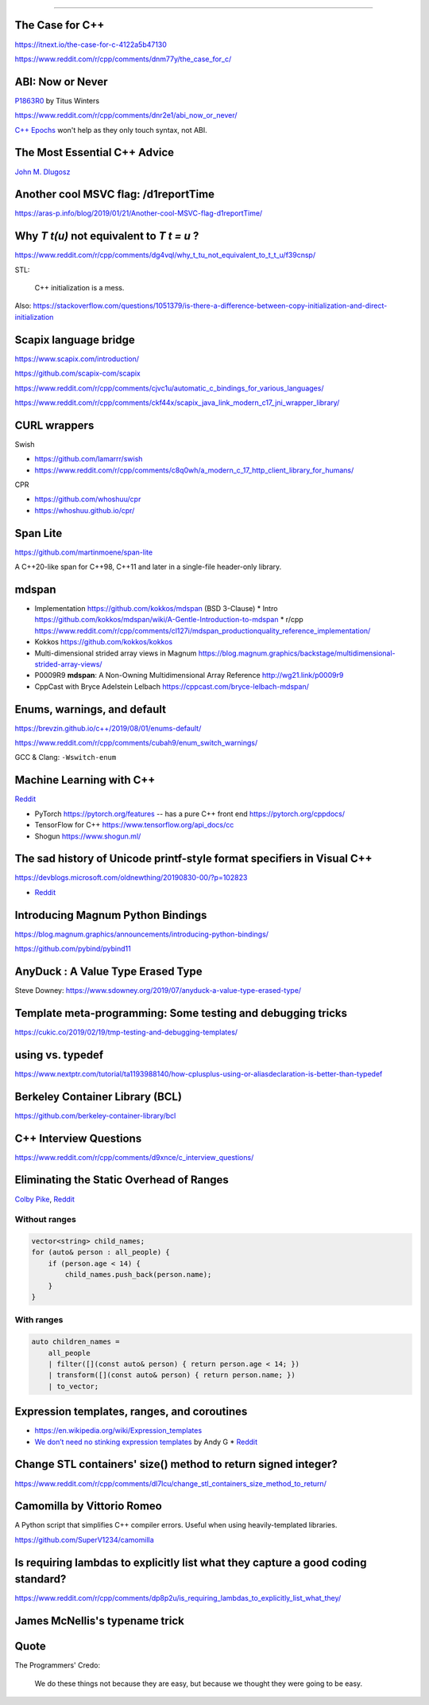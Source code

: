 ----

The Case for C++
================

https://itnext.io/the-case-for-c-4122a5b47130

https://www.reddit.com/r/cpp/comments/dnm77y/the_case_for_c/

ABI: Now or Never
=================

`P1863R0 <http://www.open-std.org/jtc1/sc22/wg21/docs/papers/2019/p1863r0.pdf>`_ by Titus Winters

https://www.reddit.com/r/cpp/comments/dnr2e1/abi_now_or_never/

`C++ Epochs <https://vittorioromeo.info/index/blog/fixing_cpp_with_epochs.html>`_ won't help as they
only touch syntax, not ABI.

The Most Essential C++ Advice
=============================

`John M. Dlugosz <https://www.codeproject.com/Tips/5249485/The-Most-Essential-Cplusplus-Advice>`_

Another cool MSVC flag: /d1reportTime
=====================================

https://aras-p.info/blog/2019/01/21/Another-cool-MSVC-flag-d1reportTime/

Why `T t(u)` not equivalent to `T t = u` ?
==========================================

https://www.reddit.com/r/cpp/comments/dg4vql/why_t_tu_not_equivalent_to_t_t_u/f39cnsp/

STL:

  C++ initialization is a mess.

Also: https://stackoverflow.com/questions/1051379/is-there-a-difference-between-copy-initialization-and-direct-initialization

Scapix language bridge
======================

https://www.scapix.com/introduction/

https://github.com/scapix-com/scapix

https://www.reddit.com/r/cpp/comments/cjvc1u/automatic_c_bindings_for_various_languages/

https://www.reddit.com/r/cpp/comments/ckf44x/scapix_java_link_modern_c17_jni_wrapper_library/

CURL wrappers
=============

Swish

* https://github.com/lamarrr/swish
* https://www.reddit.com/r/cpp/comments/c8q0wh/a_modern_c_17_http_client_library_for_humans/

CPR

* https://github.com/whoshuu/cpr
* https://whoshuu.github.io/cpr/

Span Lite
=========

https://github.com/martinmoene/span-lite

A C++20-like span for C++98, C++11 and later in a single-file header-only library.

mdspan
======

* Implementation https://github.com/kokkos/mdspan (BSD 3-Clause)
  * Intro https://github.com/kokkos/mdspan/wiki/A-Gentle-Introduction-to-mdspan
  * r/cpp https://www.reddit.com/r/cpp/comments/cl127i/mdspan_productionquality_reference_implementation/
* Kokkos https://github.com/kokkos/kokkos
* Multi-dimensional strided array views in Magnum
  https://blog.magnum.graphics/backstage/multidimensional-strided-array-views/
* P0009R9 **mdspan**: A Non-Owning Multidimensional Array Reference http://wg21.link/p0009r9
* CppCast with Bryce Adelstein Lelbach https://cppcast.com/bryce-lelbach-mdspan/

Enums, warnings, and default
============================

https://brevzin.github.io/c++/2019/08/01/enums-default/

https://www.reddit.com/r/cpp/comments/cubah9/enum_switch_warnings/

GCC & Clang: ``-Wswitch-enum``

Machine Learning with C++
=========================

`Reddit <https://www.reddit.com/r/cpp/comments/cjrrwm/machine_learning_with_cpp/>`_

* PyTorch https://pytorch.org/features -- has a pure C++ front end https://pytorch.org/cppdocs/
* TensorFlow for C++ https://www.tensorflow.org/api_docs/cc
* Shogun https://www.shogun.ml/

The sad history of Unicode printf-style format specifiers in Visual C++
=======================================================================

https://devblogs.microsoft.com/oldnewthing/20190830-00/?p=102823

* `Reddit <https://www.reddit.com/r/cpp/comments/cxi2xy/the_sad_history_of_unicode_printfstyle_format/>`_

Introducing Magnum Python Bindings
==================================

https://blog.magnum.graphics/announcements/introducing-python-bindings/

https://github.com/pybind/pybind11

AnyDuck : A Value Type Erased Type
==================================

Steve Downey: https://www.sdowney.org/2019/07/anyduck-a-value-type-erased-type/

Template meta-programming: Some testing and debugging tricks
============================================================

https://cukic.co/2019/02/19/tmp-testing-and-debugging-templates/

**using** vs. **typedef**
=========================

https://www.nextptr.com/tutorial/ta1193988140/how-cplusplus-using-or-aliasdeclaration-is-better-than-typedef

Berkeley Container Library (BCL)
================================

https://github.com/berkeley-container-library/bcl

C++ Interview Questions
=======================

https://www.reddit.com/r/cpp/comments/d9xnce/c_interview_questions/

Eliminating the Static Overhead of Ranges
=========================================

`Colby Pike <https://vector-of-bool.github.io/2019/10/21/rngs-static-ovr.html>`_,
`Reddit <https://www.reddit.com/r/cpp/comments/dkxcwd/eliminating_the_static_overhead_of_ranges/>`_

Without ranges
--------------

.. code-block:: c++

    vector<string> child_names;
    for (auto& person : all_people) {
        if (person.age < 14) {
            child_names.push_back(person.name);
        }
    }

With ranges
-----------

.. code-block:: c++

    auto children_names =
        all_people
        | filter([](const auto& person) { return person.age < 14; })
        | transform([](const auto& person) { return person.name; })
        | to_vector;

Expression templates, ranges, and coroutines
============================================

* https://en.wikipedia.org/wiki/Expression_templates
* `We don’t need no stinking expression templates <https://gieseanw.wordpress.com/2019/10/20/we-dont-need-no-stinking-expression-templates/>`_ by Andy G
  * `Reddit <https://www.reddit.com/r/cpp/comments/dkmbud/we_dont_need_no_stinking_expression_templates/>`_

Change STL containers' size() method to return signed integer?
==============================================================

https://www.reddit.com/r/cpp/comments/dl7lcu/change_stl_containers_size_method_to_return/

Camomilla by Vittorio Romeo
===========================

A Python script that simplifies C++ compiler errors. Useful when using heavily-templated libraries.

https://github.com/SuperV1234/camomilla

Is requiring lambdas to explicitly list what they capture a good coding standard?
=================================================================================

https://www.reddit.com/r/cpp/comments/dp8p2u/is_requiring_lambdas_to_explicitly_list_what_they/

James McNellis's typename trick
===============================

.. image:: img/mcnellis-typename.png
   :width: 95%

Quote
=====

The Programmers' Credo:

    We do these things not because they are easy, but because we thought they were going to be easy.
